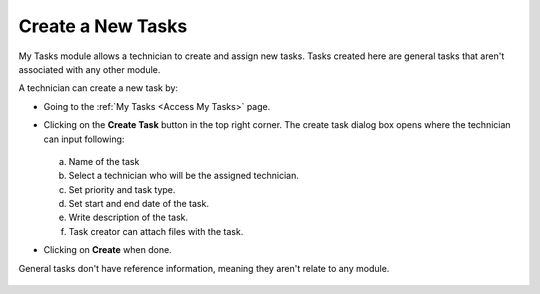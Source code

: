 ******************
Create a New Tasks
******************

My Tasks module allows a technician to create and assign new tasks. Tasks created here are general tasks that aren't associated with
any other module. 

A technician can create a new task by:

- Going to the :ref:`My Tasks <Access My Tasks>` page.

- Clicking on the **Create Task** button in the top right corner. The create task dialog box opens where the technician can input
  following:

  .. _task-9:
  .. figure:: https://s3-ap-southeast-1.amazonaws.com/flotomate-resources/task_management/TASK-9.png
      :align: center
      :alt: figure 9

  a. Name of the task

  b. Select a technician who will be the assigned technician. 

  c. Set priority and task type. 

  d. Set start and end date of the task.

  e. Write description of the task. 

  f. Task creator can attach files with the task. 

- Clicking on **Create** when done.

General tasks don't have reference information, meaning they aren't relate to any module.

.. _task-10:
.. figure:: https://s3-ap-southeast-1.amazonaws.com/flotomate-resources/task_management/TASK-10.png
    :align: center
    :alt: figure 10